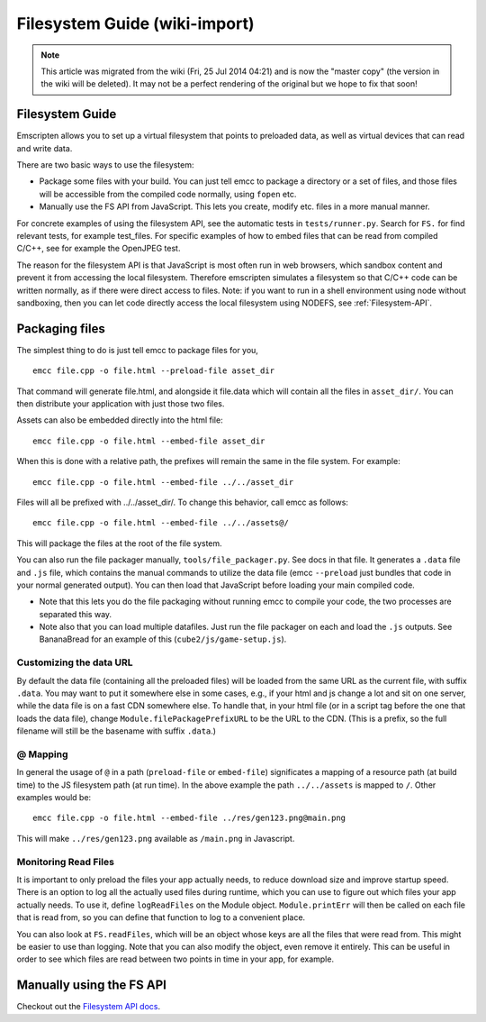 .. _Filesystem-Guide:

==============================
Filesystem Guide (wiki-import)
==============================
.. note:: This article was migrated from the wiki (Fri, 25 Jul 2014 04:21) and is now the "master copy" (the version in the wiki will be deleted). It may not be a perfect rendering of the original but we hope to fix that soon!

Filesystem Guide
================

Emscripten allows you to set up a virtual filesystem that points to
preloaded data, as well as virtual devices that can read and write data.

There are two basic ways to use the filesystem:

-  Package some files with your build. You can just tell emcc to package
   a directory or a set of files, and those files will be accessible
   from the compiled code normally, using ``fopen`` etc.
-  Manually use the FS API from JavaScript. This lets you create, modify
   etc. files in a more manual manner.

For concrete examples of using the filesystem API, see the automatic
tests in ``tests/runner.py``. Search for ``FS.`` for find relevant
tests, for example test\_files. For specific examples of how to embed
files that can be read from compiled C/C++, see for example the OpenJPEG
test.

The reason for the filesystem API is that JavaScript is most often run
in web browsers, which sandbox content and prevent it from accessing the
local filesystem. Therefore emscripten simulates a filesystem so that
C/C++ code can be written normally, as if there were direct access to
files. Note: if you want to run in a shell environment using node
without sandboxing, then you can let code directly access the local
filesystem using NODEFS, see :ref:`Filesystem-API`.

Packaging files
===============

The simplest thing to do is just tell emcc to package files for you,

::

    emcc file.cpp -o file.html --preload-file asset_dir

That command will generate file.html, and alongside it file.data which
will contain all the files in ``asset_dir/``. You can then distribute
your application with just those two files.

Assets can also be embedded directly into the html file:

::

    emcc file.cpp -o file.html --embed-file asset_dir

When this is done with a relative path, the prefixes will remain the
same in the file system. For example:

::

    emcc file.cpp -o file.html --embed-file ../../asset_dir

Files will all be prefixed with ../../asset\_dir/. To change this
behavior, call emcc as follows:

::

    emcc file.cpp -o file.html --embed-file ../../assets@/

This will package the files at the root of the file system.

You can also run the file packager manually, ``tools/file_packager.py``.
See docs in that file. It generates a ``.data`` file and ``.js`` file,
which contains the manual commands to utilize the data file (emcc
``--preload`` just bundles that code in your normal generated output).
You can then load that JavaScript before loading your main compiled
code.

-  Note that this lets you do the file packaging without running emcc to
   compile your code, the two processes are separated this way.
-  Note also that you can load multiple datafiles. Just run the file
   packager on each and load the ``.js`` outputs. See BananaBread for an
   example of this (``cube2/js/game-setup.js``).

Customizing the data URL
------------------------

By default the data file (containing all the preloaded files) will be
loaded from the same URL as the current file, with suffix ``.data``. You
may want to put it somewhere else in some cases, e.g., if your html and
js change a lot and sit on one server, while the data file is on a fast
CDN somewhere else. To handle that, in your html file (or in a script
tag before the one that loads the data file), change
``Module.filePackagePrefixURL`` to be the URL to the CDN. (This is a
prefix, so the full filename will still be the basename with suffix
``.data``.)

@ Mapping
---------

In general the usage of ``@`` in a path (``preload-file`` or
``embed-file``) significates a mapping of a resource path (at build
time) to the JS filesystem path (at run time). In the above example the
path ``../../assets`` is mapped to ``/``. Other examples would be:

::

    emcc file.cpp -o file.html --embed-file ../res/gen123.png@main.png

This will make ``../res/gen123.png`` available as ``/main.png`` in
Javascript.

Monitoring Read Files
---------------------

It is important to only preload the files your app actually needs, to
reduce download size and improve startup speed. There is an option to
log all the actually used files during runtime, which you can use to
figure out which files your app actually needs. To use it, define
``logReadFiles`` on the Module object. ``Module.printErr`` will then be
called on each file that is read from, so you can define that function
to log to a convenient place.

You can also look at ``FS.readFiles``, which will be an object whose
keys are all the files that were read from. This might be easier to use
than logging. Note that you can also modify the object, even remove it
entirely. This can be useful in order to see which files are read
between two points in time in your app, for example.

Manually using the FS API
=========================

Checkout out the `Filesystem API
docs <https://github.com/kripken/emscripten/wiki/Filesystem-API>`__.
